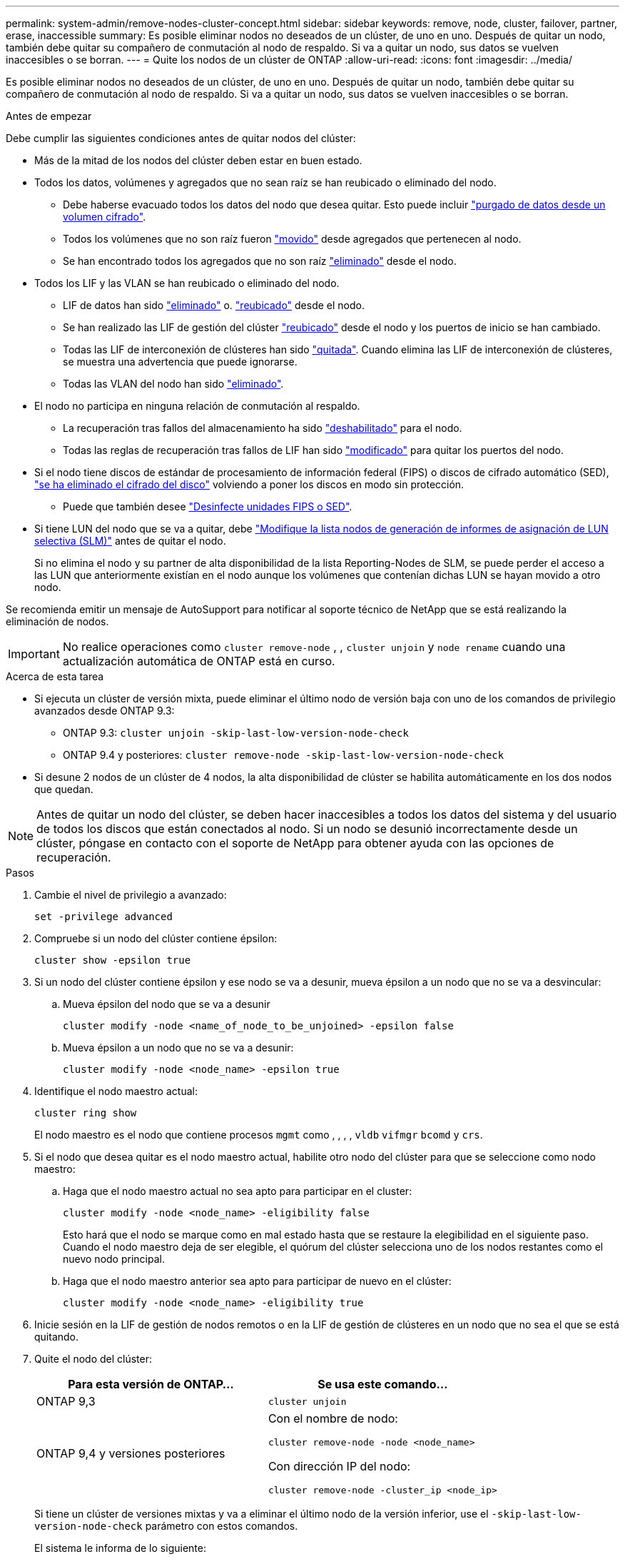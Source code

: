 ---
permalink: system-admin/remove-nodes-cluster-concept.html 
sidebar: sidebar 
keywords: remove, node, cluster, failover, partner, erase, inaccessible 
summary: Es posible eliminar nodos no deseados de un clúster, de uno en uno. Después de quitar un nodo, también debe quitar su compañero de conmutación al nodo de respaldo. Si va a quitar un nodo, sus datos se vuelven inaccesibles o se borran. 
---
= Quite los nodos de un clúster de ONTAP
:allow-uri-read: 
:icons: font
:imagesdir: ../media/


[role="lead"]
Es posible eliminar nodos no deseados de un clúster, de uno en uno. Después de quitar un nodo, también debe quitar su compañero de conmutación al nodo de respaldo. Si va a quitar un nodo, sus datos se vuelven inaccesibles o se borran.

.Antes de empezar
Debe cumplir las siguientes condiciones antes de quitar nodos del clúster:

* Más de la mitad de los nodos del clúster deben estar en buen estado.
* Todos los datos, volúmenes y agregados que no sean raíz se han reubicado o eliminado del nodo.
+
** Debe haberse evacuado todos los datos del nodo que desea quitar. Esto puede incluir link:../encryption-at-rest/secure-purge-data-encrypted-volume-concept.html["purgado de datos desde un volumen cifrado"].
** Todos los volúmenes que no son raíz fueron link:../volumes/move-volume-task.html["movido"] desde agregados que pertenecen al nodo.
** Se han encontrado todos los agregados que no son raíz link:../disks-aggregates/commands-manage-aggregates-reference.html["eliminado"] desde el nodo.


* Todos los LIF y las VLAN se han reubicado o eliminado del nodo.
+
** LIF de datos han sido link:../networking/delete_a_lif.html["eliminado"] o. link:../networking/migrate_a_lif.html["reubicado"] desde el nodo.
** Se han realizado las LIF de gestión del clúster link:../networking/migrate_a_lif.html["reubicado"] desde el nodo y los puertos de inicio se han cambiado.
** Todas las LIF de interconexión de clústeres han sido link:../networking/delete_a_lif.html["quitada"]. Cuando elimina las LIF de interconexión de clústeres, se muestra una advertencia que puede ignorarse.
** Todas las VLAN del nodo han sido link:../networking/configure_vlans_over_physical_ports.html#delete-a-vlan["eliminado"].


* El nodo no participa en ninguna relación de conmutación al respaldo.
+
** La recuperación tras fallos del almacenamiento ha sido link:../high-availability/ha_commands_for_enabling_and_disabling_storage_failover.html["deshabilitado"] para el nodo.
** Todas las reglas de recuperación tras fallos de LIF han sido link:../networking/commands_for_managing_failover_groups_and_policies.html["modificado"] para quitar los puertos del nodo.


* Si el nodo tiene discos de estándar de procesamiento de información federal (FIPS) o discos de cifrado automático (SED), link:../encryption-at-rest/return-seds-unprotected-mode-task.html["se ha eliminado el cifrado del disco"] volviendo a poner los discos en modo sin protección.
+
** Puede que también desee link:../encryption-at-rest/sanitize-fips-drive-sed-task.html["Desinfecte unidades FIPS o SED"].


* Si tiene LUN del nodo que se va a quitar, debe link:../san-admin/modify-slm-reporting-nodes-task.html["Modifique la lista nodos de generación de informes de asignación de LUN selectiva (SLM)"] antes de quitar el nodo.
+
Si no elimina el nodo y su partner de alta disponibilidad de la lista Reporting-Nodes de SLM, se puede perder el acceso a las LUN que anteriormente existían en el nodo aunque los volúmenes que contenían dichas LUN se hayan movido a otro nodo.



Se recomienda emitir un mensaje de AutoSupport para notificar al soporte técnico de NetApp que se está realizando la eliminación de nodos.


IMPORTANT: No realice operaciones como `cluster remove-node` , , `cluster unjoin` y `node rename` cuando una actualización automática de ONTAP está en curso.

.Acerca de esta tarea
* Si ejecuta un clúster de versión mixta, puede eliminar el último nodo de versión baja con uno de los comandos de privilegio avanzados desde ONTAP 9.3:
+
** ONTAP 9.3: `cluster unjoin -skip-last-low-version-node-check`
** ONTAP 9.4 y posteriores: `cluster remove-node -skip-last-low-version-node-check`


* Si desune 2 nodos de un clúster de 4 nodos, la alta disponibilidad de clúster se habilita automáticamente en los dos nodos que quedan.



NOTE: Antes de quitar un nodo del clúster, se deben hacer inaccesibles a todos los datos del sistema y del usuario de todos los discos que están conectados al nodo. Si un nodo se desunió incorrectamente desde un clúster, póngase en contacto con el soporte de NetApp para obtener ayuda con las opciones de recuperación.

.Pasos
. Cambie el nivel de privilegio a avanzado:
+
[source, cli]
----
set -privilege advanced
----
. Compruebe si un nodo del clúster contiene épsilon:
+
[source, cli]
----
cluster show -epsilon true
----
. Si un nodo del clúster contiene épsilon y ese nodo se va a desunir, mueva épsilon a un nodo que no se va a desvincular:
+
.. Mueva épsilon del nodo que se va a desunir
+
[source, cli]
----
cluster modify -node <name_of_node_to_be_unjoined> -epsilon false
----
.. Mueva épsilon a un nodo que no se va a desunir:
+
[source, cli]
----
cluster modify -node <node_name> -epsilon true
----


. Identifique el nodo maestro actual:
+
[source, cli]
----
cluster ring show
----
+
El nodo maestro es el nodo que contiene procesos `mgmt` como , , , , `vldb` `vifmgr` `bcomd` y `crs`.

. Si el nodo que desea quitar es el nodo maestro actual, habilite otro nodo del clúster para que se seleccione como nodo maestro:
+
.. Haga que el nodo maestro actual no sea apto para participar en el cluster:
+
[source, cli]
----
cluster modify -node <node_name> -eligibility false
----
+
Esto hará que el nodo se marque como en mal estado hasta que se restaure la elegibilidad en el siguiente paso. Cuando el nodo maestro deja de ser elegible, el quórum del clúster selecciona uno de los nodos restantes como el nuevo nodo principal.

.. Haga que el nodo maestro anterior sea apto para participar de nuevo en el clúster:
+
[source, cli]
----
cluster modify -node <node_name> -eligibility true
----


. Inicie sesión en la LIF de gestión de nodos remotos o en la LIF de gestión de clústeres en un nodo que no sea el que se está quitando.
. Quite el nodo del clúster:
+
|===
| Para esta versión de ONTAP... | Se usa este comando... 


 a| 
ONTAP 9,3
 a| 
[source, cli]
----
cluster unjoin
----


 a| 
ONTAP 9,4 y versiones posteriores
 a| 
Con el nombre de nodo:

[source, cli]
----
cluster remove-node -node <node_name>
----
Con dirección IP del nodo:

[source, cli]
----
cluster remove-node -cluster_ip <node_ip>
----
|===
+
Si tiene un clúster de versiones mixtas y va a eliminar el último nodo de la versión inferior, use el `-skip-last-low-version-node-check` parámetro con estos comandos.

+
El sistema le informa de lo siguiente:

+
** También debe quitar del clúster el compañero de conmutación al nodo de respaldo.
** Una vez que se ha eliminado el nodo y antes de poder volver a unirse a un clúster, debe utilizar la opción del menú de arranque (4) limpiar la configuración e inicializar todos los discos u opción (9) Configurar la partición avanzada de unidades para borrar la configuración del nodo e inicializar todos los discos.
+
Se genera un mensaje de fallo si tiene condiciones que debe abordar antes de quitar el nodo. Por ejemplo, el mensaje podría indicar que el nodo tiene recursos compartidos que debe quitar o que el nodo está en una configuración de alta disponibilidad de clúster o en una configuración de recuperación tras fallos de almacenamiento que debe deshabilitar.

+
Si el nodo es el maestro de quórum, el clúster perderá brevemente y volverá al quórum. Esta pérdida de quórum es temporal y no afecta a ninguna operación de datos.



. Si un mensaje de fallo indica condiciones de error, solucione esas condiciones y vuelva a ejecutar el `cluster remove-node` o. `cluster unjoin` comando.
+
El nodo se reinicia automáticamente después de que se quita correctamente del clúster.

. Si va a reutilizar el nodo, borre la configuración del nodo e inicialice todos los discos:
+
.. Durante el proceso de inicio, pulse Ctrl-C para mostrar el menú de inicio cuando se le solicite.
.. Seleccione la opción del menú de inicio (4) Limpiar configuración e inicializar todos los discos.


. Volver al nivel de privilegio de administrador:
+
[source, cli]
----
set -privilege admin
----
. Repita los pasos anteriores para eliminar el partner de conmutación por error del clúster.

